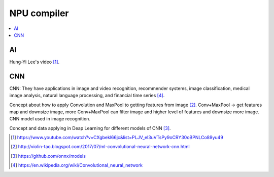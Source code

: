 .. _sec-gpu:

NPU compiler
============

.. contents::
   :local:
   :depth: 4

AI
--

Hung-Yi Lee's video [#HungYiLee]_.

CNN
----

CNN: They have applications in image and video recognition, recommender systems, 
image classification, medical image analysis, natural language processing, and 
financial time series [#cnnwiki]_.

Concept about how to apply Convolution and MaxPool to getting features from image [#selectedpattern]_.
Conv+MaxPool -> get features map and downsize image, more Conv+MaxPool can filter image and higher 
level of features and downsize more image. CNN model used in image recognition.

Concept and data applying in Deap Learning for different models of CNN [#onnxmodelzoo]_.


.. [#HungYiLee] https://www.youtube.com/watch?v=CXgbekl66jc&list=PLJV_el3uVTsPy9oCRY30oBPNLCo89yu49

.. [#selectedpattern] http://violin-tao.blogspot.com/2017/07/ml-convolutional-neural-network-cnn.html

.. [#onnxmodelzoo] https://github.com/onnx/models

.. [#cnnwiki] https://en.wikipedia.org/wiki/Convolutional_neural_network

